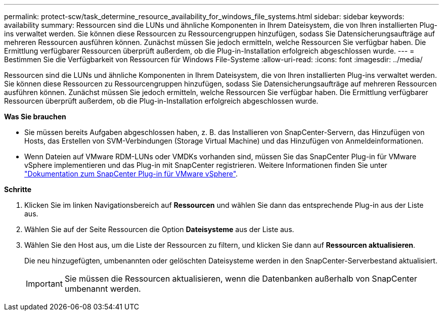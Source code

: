 ---
permalink: protect-scw/task_determine_resource_availability_for_windows_file_systems.html 
sidebar: sidebar 
keywords: availability 
summary: Ressourcen sind die LUNs und ähnliche Komponenten in Ihrem Dateisystem, die von Ihren installierten Plug-ins verwaltet werden. Sie können diese Ressourcen zu Ressourcengruppen hinzufügen, sodass Sie Datensicherungsaufträge auf mehreren Ressourcen ausführen können. Zunächst müssen Sie jedoch ermitteln, welche Ressourcen Sie verfügbar haben. Die Ermittlung verfügbarer Ressourcen überprüft außerdem, ob die Plug-in-Installation erfolgreich abgeschlossen wurde. 
---
= Bestimmen Sie die Verfügbarkeit von Ressourcen für Windows File-Systeme
:allow-uri-read: 
:icons: font
:imagesdir: ../media/


[role="lead"]
Ressourcen sind die LUNs und ähnliche Komponenten in Ihrem Dateisystem, die von Ihren installierten Plug-ins verwaltet werden. Sie können diese Ressourcen zu Ressourcengruppen hinzufügen, sodass Sie Datensicherungsaufträge auf mehreren Ressourcen ausführen können. Zunächst müssen Sie jedoch ermitteln, welche Ressourcen Sie verfügbar haben. Die Ermittlung verfügbarer Ressourcen überprüft außerdem, ob die Plug-in-Installation erfolgreich abgeschlossen wurde.

*Was Sie brauchen*

* Sie müssen bereits Aufgaben abgeschlossen haben, z. B. das Installieren von SnapCenter-Servern, das Hinzufügen von Hosts, das Erstellen von SVM-Verbindungen (Storage Virtual Machine) und das Hinzufügen von Anmeldeinformationen.
* Wenn Dateien auf VMware RDM-LUNs oder VMDKs vorhanden sind, müssen Sie das SnapCenter Plug-in für VMware vSphere implementieren und das Plug-in mit SnapCenter registrieren. Weitere Informationen finden Sie unter https://docs.netapp.com/us-en/sc-plugin-vmware-vsphere/["Dokumentation zum SnapCenter Plug-in für VMware vSphere"^].


*Schritte*

. Klicken Sie im linken Navigationsbereich auf *Ressourcen* und wählen Sie dann das entsprechende Plug-in aus der Liste aus.
. Wählen Sie auf der Seite Ressourcen die Option *Dateisysteme* aus der Liste aus.
. Wählen Sie den Host aus, um die Liste der Ressourcen zu filtern, und klicken Sie dann auf *Ressourcen aktualisieren*.
+
Die neu hinzugefügten, umbenannten oder gelöschten Dateisysteme werden in den SnapCenter-Serverbestand aktualisiert.

+

IMPORTANT: Sie müssen die Ressourcen aktualisieren, wenn die Datenbanken außerhalb von SnapCenter umbenannt werden.


